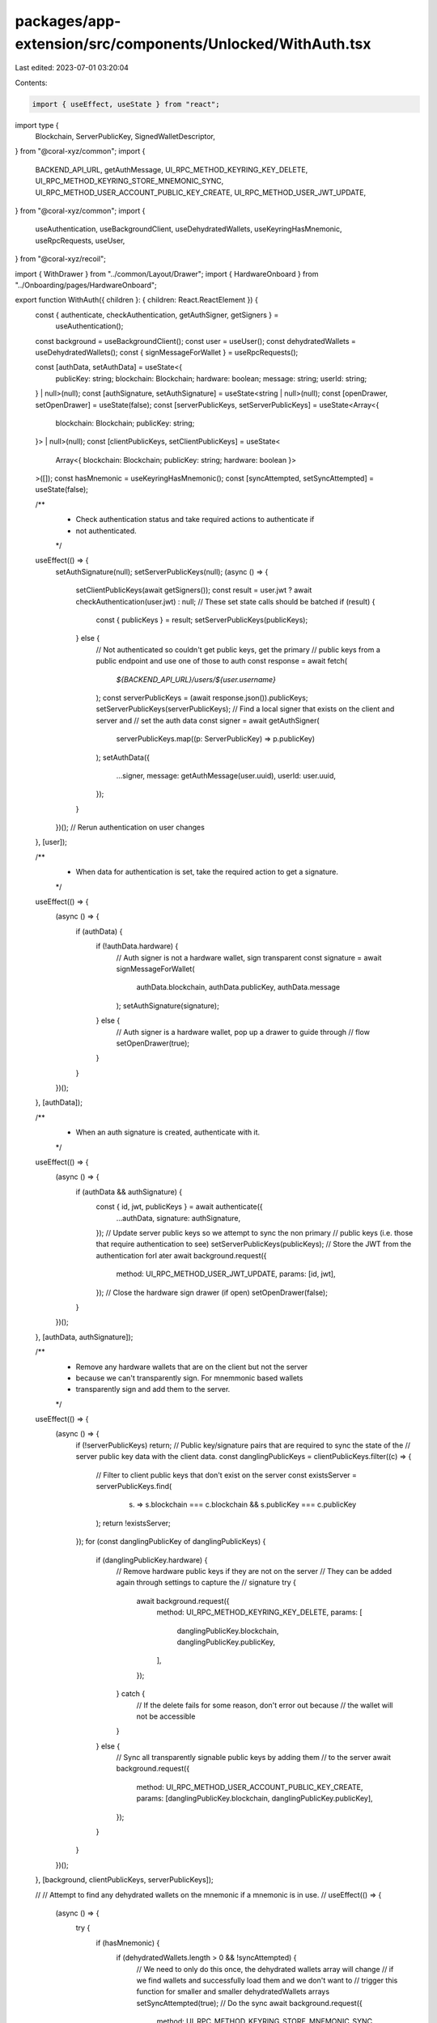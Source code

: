 packages/app-extension/src/components/Unlocked/WithAuth.tsx
===========================================================

Last edited: 2023-07-01 03:20:04

Contents:

.. code-block:: tsx

    import { useEffect, useState } from "react";
import type {
  Blockchain,
  ServerPublicKey,
  SignedWalletDescriptor,
} from "@coral-xyz/common";
import {
  BACKEND_API_URL,
  getAuthMessage,
  UI_RPC_METHOD_KEYRING_KEY_DELETE,
  UI_RPC_METHOD_KEYRING_STORE_MNEMONIC_SYNC,
  UI_RPC_METHOD_USER_ACCOUNT_PUBLIC_KEY_CREATE,
  UI_RPC_METHOD_USER_JWT_UPDATE,
} from "@coral-xyz/common";
import {
  useAuthentication,
  useBackgroundClient,
  useDehydratedWallets,
  useKeyringHasMnemonic,
  useRpcRequests,
  useUser,
} from "@coral-xyz/recoil";

import { WithDrawer } from "../common/Layout/Drawer";
import { HardwareOnboard } from "../Onboarding/pages/HardwareOnboard";

export function WithAuth({ children }: { children: React.ReactElement }) {
  const { authenticate, checkAuthentication, getAuthSigner, getSigners } =
    useAuthentication();
  const background = useBackgroundClient();
  const user = useUser();
  const dehydratedWallets = useDehydratedWallets();
  const { signMessageForWallet } = useRpcRequests();

  const [authData, setAuthData] = useState<{
    publicKey: string;
    blockchain: Blockchain;
    hardware: boolean;
    message: string;
    userId: string;
  } | null>(null);
  const [authSignature, setAuthSignature] = useState<string | null>(null);
  const [openDrawer, setOpenDrawer] = useState(false);
  const [serverPublicKeys, setServerPublicKeys] = useState<Array<{
    blockchain: Blockchain;
    publicKey: string;
  }> | null>(null);
  const [clientPublicKeys, setClientPublicKeys] = useState<
    Array<{ blockchain: Blockchain; publicKey: string; hardware: boolean }>
  >([]);
  const hasMnemonic = useKeyringHasMnemonic();
  const [syncAttempted, setSyncAttempted] = useState(false);

  /**
   * Check authentication status and take required actions to authenticate if
   * not authenticated.
   */
  useEffect(() => {
    setAuthSignature(null);
    setServerPublicKeys(null);
    (async () => {
      setClientPublicKeys(await getSigners());
      const result = user.jwt ? await checkAuthentication(user.jwt) : null;
      // These set state calls should be batched
      if (result) {
        const { publicKeys } = result;
        setServerPublicKeys(publicKeys);
      } else {
        // Not authenticated so couldn't get public keys, get the primary
        // public keys from a public endpoint and use one of those to auth
        const response = await fetch(
          `${BACKEND_API_URL}/users/${user.username}`
        );
        const serverPublicKeys = (await response.json()).publicKeys;
        setServerPublicKeys(serverPublicKeys);
        // Find a local signer that exists on the client and server and
        // set the auth data
        const signer = await getAuthSigner(
          serverPublicKeys.map((p: ServerPublicKey) => p.publicKey)
        );
        setAuthData({
          ...signer,
          message: getAuthMessage(user.uuid),
          userId: user.uuid,
        });
      }
    })();
    // Rerun authentication on user changes
  }, [user]);

  /**
   * When data for authentication is set, take the required action to get a signature.
   */
  useEffect(() => {
    (async () => {
      if (authData) {
        if (!authData.hardware) {
          // Auth signer is not a hardware wallet, sign transparent
          const signature = await signMessageForWallet(
            authData.blockchain,
            authData.publicKey,
            authData.message
          );
          setAuthSignature(signature);
        } else {
          // Auth signer is a hardware wallet, pop up a drawer to guide through
          // flow
          setOpenDrawer(true);
        }
      }
    })();
  }, [authData]);

  /**
   * When an auth signature is created, authenticate with it.
   */
  useEffect(() => {
    (async () => {
      if (authData && authSignature) {
        const { id, jwt, publicKeys } = await authenticate({
          ...authData,
          signature: authSignature,
        });
        // Update server public keys so we attempt to sync the non primary
        // public keys (i.e. those that require authentication to see)
        setServerPublicKeys(publicKeys);
        // Store the JWT from the authentication forl ater
        await background.request({
          method: UI_RPC_METHOD_USER_JWT_UPDATE,
          params: [id, jwt],
        });
        // Close the hardware sign drawer (if open)
        setOpenDrawer(false);
      }
    })();
  }, [authData, authSignature]);

  /**
   * Remove any hardware wallets that are on the client but not the server
   * because we can't transparently sign. For mnemmonic based wallets
   * transparently sign and add them to the server.
   */
  useEffect(() => {
    (async () => {
      if (!serverPublicKeys) return;
      // Public key/signature pairs that are required to sync the state of the
      // server public key data with the client data.
      const danglingPublicKeys = clientPublicKeys.filter((c) => {
        // Filter to client public keys that don't exist on the server
        const existsServer = serverPublicKeys.find(
          (s) => s.blockchain === c.blockchain && s.publicKey === c.publicKey
        );
        return !existsServer;
      });
      for (const danglingPublicKey of danglingPublicKeys) {
        if (danglingPublicKey.hardware) {
          // Remove hardware public keys if they are not on the server
          // They can be added again through settings to capture the
          // signature
          try {
            await background.request({
              method: UI_RPC_METHOD_KEYRING_KEY_DELETE,
              params: [
                danglingPublicKey.blockchain,
                danglingPublicKey.publicKey,
              ],
            });
          } catch {
            // If the delete fails for some reason, don't error out because
            // the wallet will not be accessible
          }
        } else {
          // Sync all transparently signable public keys by adding them
          // to the server
          await background.request({
            method: UI_RPC_METHOD_USER_ACCOUNT_PUBLIC_KEY_CREATE,
            params: [danglingPublicKey.blockchain, danglingPublicKey.publicKey],
          });
        }
      }
    })();
  }, [background, clientPublicKeys, serverPublicKeys]);

  //
  // Attempt to find any dehydrated wallets on the mnemonic if a mnemonic is in use.
  //
  useEffect(() => {
    (async () => {
      try {
        if (hasMnemonic) {
          if (dehydratedWallets.length > 0 && !syncAttempted) {
            // We need to only do this once, the dehydrated wallets array will change
            // if we find wallets and successfully load them and we don't want to
            // trigger this function for smaller and smaller dehydratedWallets arrays
            setSyncAttempted(true);
            // Do the sync
            await background.request({
              method: UI_RPC_METHOD_KEYRING_STORE_MNEMONIC_SYNC,
              params: [dehydratedWallets],
            });
          }
        } else {
          // If no mnemonic, don't try and sync again. When adding a mnemonic to a
          // keyring there is a small period where the notifications
          // haven't been processed which can trigger this again resulting in two
          // of the same wallet appearing in the wallet list.
          setSyncAttempted(true);
        }
      } catch (error) {
        console.log("sync error", error);
      }
    })();
  }, [background, hasMnemonic, dehydratedWallets, syncAttempted]);

  return (
    <>
      {children}
      {authData ? (
        <WithDrawer
          openDrawer={openDrawer}
          setOpenDrawer={setOpenDrawer}
          paperStyles={{
            height: "calc(100% - 56px)",
            borderTopLeftRadius: "12px",
            borderTopRightRadius: "12px",
          }}
        >
          <HardwareOnboard
            blockchain={authData!.blockchain}
            action="search"
            searchPublicKey={authData!.publicKey}
            signMessage={authData!.message}
            signText="Sign the message to authenticate with Backpack."
            onComplete={(signedWalletDescriptor: SignedWalletDescriptor) => {
              setAuthSignature(signedWalletDescriptor.signature);
            }}
          />
        </WithDrawer>
      ) : null}
    </>
  );
}



